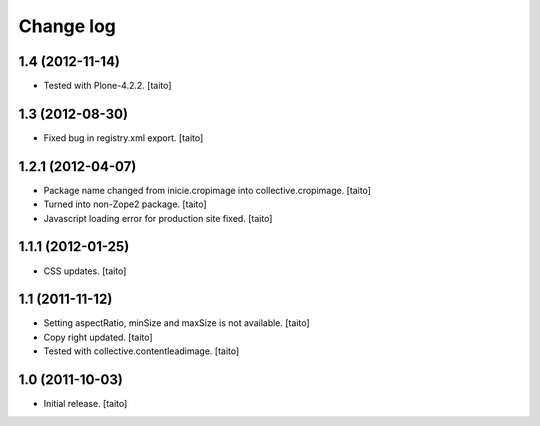 Change log
----------

1.4 (2012-11-14)
================

- Tested with Plone-4.2.2. [taito]

1.3 (2012-08-30)
================

- Fixed bug in registry.xml export. [taito]

1.2.1 (2012-04-07)
==================

- Package name changed from inicie.cropimage into collective.cropimage. [taito]
- Turned into non-Zope2 package. [taito]
- Javascript loading error for production site fixed. [taito]

1.1.1 (2012-01-25)
==================

- CSS updates. [taito]

1.1 (2011-11-12)
==================

- Setting aspectRatio, minSize and maxSize is not available. [taito]
- Copy right updated. [taito]
- Tested with collective.contentleadimage. [taito]

1.0 (2011-10-03)
==================

- Initial release. [taito]
